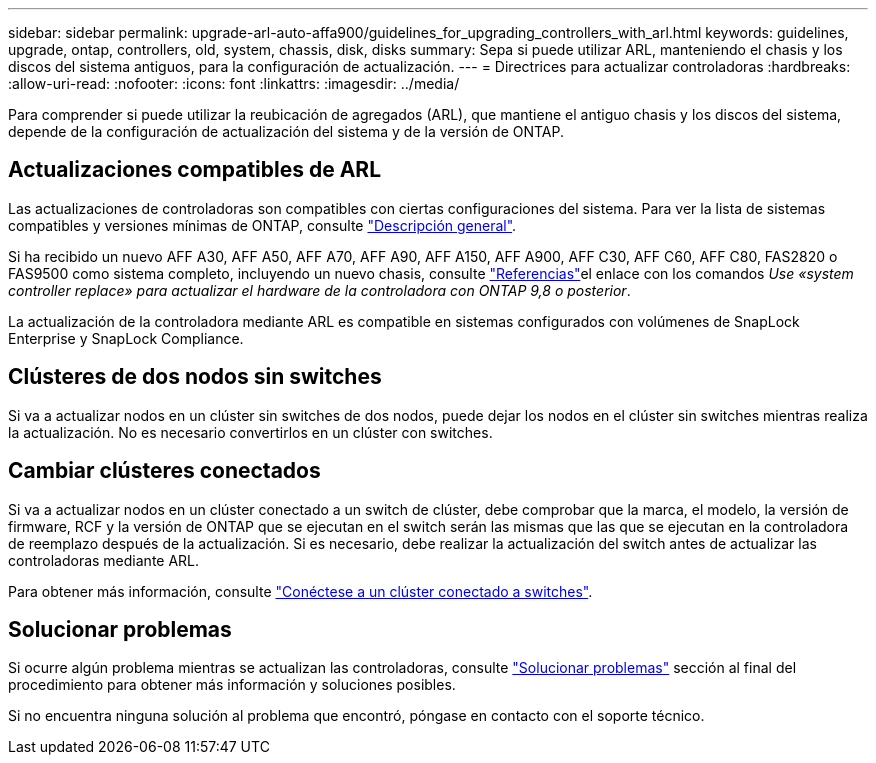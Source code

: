 ---
sidebar: sidebar 
permalink: upgrade-arl-auto-affa900/guidelines_for_upgrading_controllers_with_arl.html 
keywords: guidelines, upgrade, ontap, controllers, old, system, chassis, disk, disks 
summary: Sepa si puede utilizar ARL, manteniendo el chasis y los discos del sistema antiguos, para la configuración de actualización. 
---
= Directrices para actualizar controladoras
:hardbreaks:
:allow-uri-read: 
:nofooter: 
:icons: font
:linkattrs: 
:imagesdir: ../media/


[role="lead"]
Para comprender si puede utilizar la reubicación de agregados (ARL), que mantiene el antiguo chasis y los discos del sistema, depende de la configuración de actualización del sistema y de la versión de ONTAP.



== Actualizaciones compatibles de ARL

Las actualizaciones de controladoras son compatibles con ciertas configuraciones del sistema. Para ver la lista de sistemas compatibles y versiones mínimas de ONTAP, consulte link:index.html["Descripción general"].

Si ha recibido un nuevo AFF A30, AFF A50, AFF A70, AFF A90, AFF A150, AFF A900, AFF C30, AFF C60, AFF C80, FAS2820 o FAS9500 como sistema completo, incluyendo un nuevo chasis, consulte link:other_references.html["Referencias"]el enlace con los comandos _Use «system controller replace» para actualizar el hardware de la controladora con ONTAP 9,8 o posterior_.

La actualización de la controladora mediante ARL es compatible en sistemas configurados con volúmenes de SnapLock Enterprise y SnapLock Compliance.



== Clústeres de dos nodos sin switches

Si va a actualizar nodos en un clúster sin switches de dos nodos, puede dejar los nodos en el clúster sin switches mientras realiza la actualización. No es necesario convertirlos en un clúster con switches.



== Cambiar clústeres conectados

Si va a actualizar nodos en un clúster conectado a un switch de clúster, debe comprobar que la marca, el modelo, la versión de firmware, RCF y la versión de ONTAP que se ejecutan en el switch serán las mismas que las que se ejecutan en la controladora de reemplazo después de la actualización. Si es necesario, debe realizar la actualización del switch antes de actualizar las controladoras mediante ARL.

Para obtener más información, consulte link:cable-node1-for-shared-cluster-HA-storage.html#connect-switch-attached-cluster["Conéctese a un clúster conectado a switches"].



== Solucionar problemas

Si ocurre algún problema mientras se actualizan las controladoras, consulte link:troubleshoot_index.html["Solucionar problemas"] sección al final del procedimiento para obtener más información y soluciones posibles.

Si no encuentra ninguna solución al problema que encontró, póngase en contacto con el soporte técnico.
